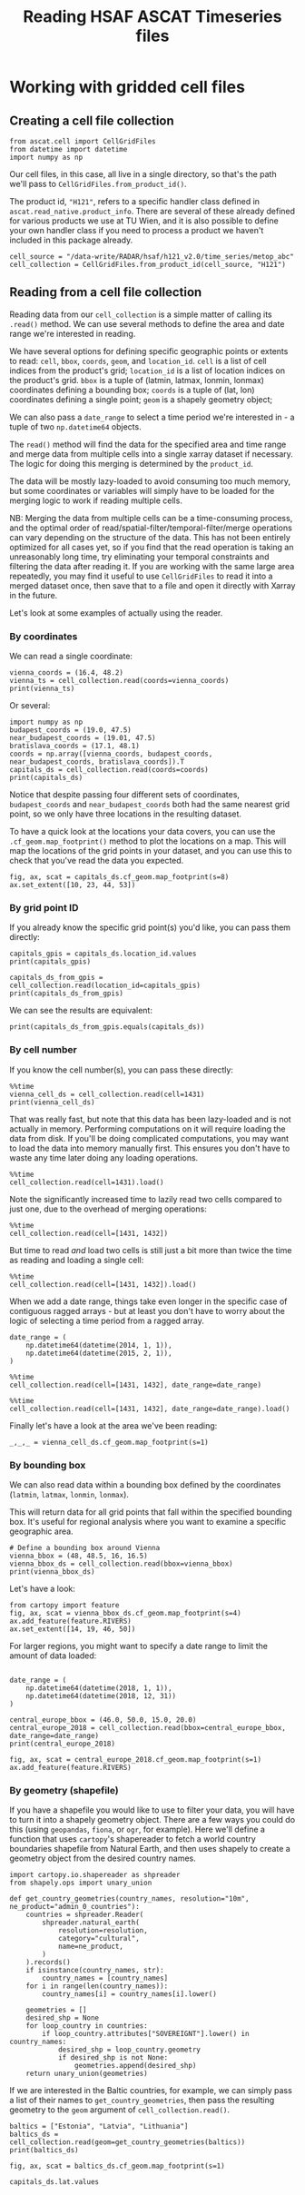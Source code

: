 #+title: Reading HSAF ASCAT Timeseries files
#+PROPERTY: header-args:ipython :results raw drawer :session cells_tutorial
#+OX-IPYNB-LANGUAGE: ipython

#+begin_src elisp :exports none
(micromamba-activate "ascat_env")
#+end_src


# * Introduction
# ** TODO A discussion of the timeseries file format, fibgrid/cells

* Working with gridded cell files
** Creating a cell file collection
#+begin_src ipython :results none
from ascat.cell import CellGridFiles
from datetime import datetime
import numpy as np
#+end_src

Our cell files, in this case, all live in a single directory, so that's the path we'll pass to ~CellGridFiles.from_product_id()~.

The product id, ~"H121"~, refers to a specific handler class defined in ~ascat.read_native.product_info~. There are several of these already defined for various products we use at TU Wien, and it is also possible to define your own handler class if you need to process a product we haven't included in this package already.

#+begin_src ipython :results none
cell_source = "/data-write/RADAR/hsaf/h121_v2.0/time_series/metop_abc"
cell_collection = CellGridFiles.from_product_id(cell_source, "H121")
#+end_src


** Reading from a cell file collection

Reading data from our ~cell_collection~ is a simple matter of calling its ~.read()~ method. We can use several methods to define the area and date range we're interested in reading.

We have several options for defining specific geographic points or extents to read: ~cell~, ~bbox~, ~coords~, ~geom~, and ~location_id~.
~cell~ is a list of cell indices from the product's grid;
~location_id~ is a list of location indices on the product's grid.
~bbox~ is a tuple of (latmin, latmax, lonmin, lonmax) coordinates defining a bounding box;
~coords~ is a tuple of (lat, lon) coordinates defining a single point;
~geom~ is a shapely geometry object;

We can also pass a ~date_range~ to select a time period we're interested in - a tuple of two ~np.datetime64~ objects.

The ~read()~ method will find the data for the specified area and time range and merge data from multiple cells into a single xarray dataset if necessary. The logic for doing this merging is determined by the ~product_id~.

The data will be mostly lazy-loaded to avoid consuming too much memory, but some coordinates or variables will simply have to be loaded for the merging logic to work if reading multiple cells.

NB: Merging the data from multiple cells can be a time-consuming process, and the optimal order of read/spatial-filter/temporal-filter/merge operations can vary depending on the structure of the data. This has not been entirely optimized for all cases yet, so if you find that the read operation is taking an unreasonably long time, try eliminating your temporal constraints and filtering the data after reading it. If you are working with the same large area repeatedly, you may find it useful to use ~CellGridFiles~ to read it into a merged dataset once, then save that to a file and open it directly with Xarray in the future.

Let's look at some examples of actually using the reader.

*** By coordinates
We can read a single coordinate:

#+begin_src ipython :results output drawer
vienna_coords = (16.4, 48.2)
vienna_ts = cell_collection.read(coords=vienna_coords)
print(vienna_ts)
#+end_src

Or several:

#+begin_src ipython :results output drawer
import numpy as np
budapest_coords = (19.0, 47.5)
near_budapest_coords = (19.01, 47.5)
bratislava_coords = (17.1, 48.1)
coords = np.array([vienna_coords, budapest_coords, near_budapest_coords, bratislava_coords]).T
capitals_ds = cell_collection.read(coords=coords)
print(capitals_ds)
#+end_src

Notice that despite passing four different sets of coordinates, ~budapest_coords~ and ~near_budapest_coords~ both had the same nearest grid point, so we only have three locations in the resulting dataset.

To have a quick look at the locations your data covers, you can use the ~.cf_geom.map_footprint()~ method to plot the locations on a map. This will map the locations of the grid points in your dataset, and you can use this to check that you've read the data you expected.

#+begin_src ipython
fig, ax, scat = capitals_ds.cf_geom.map_footprint(s=8)
ax.set_extent([10, 23, 44, 53])
#+end_src

*** By grid point ID
If you already know the specific grid point(s) you'd like, you can pass them directly:
#+begin_src ipython :results output drawer
capitals_gpis = capitals_ds.location_id.values
print(capitals_gpis)
#+end_src

#+begin_src ipython :results output drawer
capitals_ds_from_gpis = cell_collection.read(location_id=capitals_gpis)
print(capitals_ds_from_gpis)
#+end_src

We can see the results are equivalent:
#+begin_src ipython :results output drawer
print(capitals_ds_from_gpis.equals(capitals_ds))
#+end_src

*** By cell number
If you know the cell number(s), you can pass these directly:

#+begin_src ipython :results output drawer
%%time
vienna_cell_ds = cell_collection.read(cell=1431)
print(vienna_cell_ds)
#+end_src

That was really fast, but note that this data has been lazy-loaded and is not actually in memory. Performing computations on it will require loading the data from disk. If you'll be doing complicated computations, you may want to load the data into memory manually first. This ensures you don't have to waste any time later doing any loading operations.

#+begin_src ipython :results output drawer
%%time
cell_collection.read(cell=1431).load()
#+end_src


Note the significantly increased time to lazily read two cells compared to just one, due to the overhead of merging operations:

#+begin_src ipython :results output drawer
%%time
cell_collection.read(cell=[1431, 1432])
#+end_src

But time to read /and/ load two cells is still just a bit more than twice the time as reading and loading a single cell:

#+begin_src ipython :results output drawer
%%time
cell_collection.read(cell=[1431, 1432]).load()
#+end_src


When we add a date range, things take even longer in the specific case of contiguous ragged arrays - but at least you don't have to worry about the logic of selecting a time period from a ragged array.

#+begin_src ipython :results output drawer
date_range = (
    np.datetime64(datetime(2014, 1, 1)),
    np.datetime64(datetime(2015, 2, 1)),
)
#+end_src

#+begin_src ipython :results output drawer
%%time
cell_collection.read(cell=[1431, 1432], date_range=date_range)
#+end_src

#+begin_src ipython :results output drawer
%%time
cell_collection.read(cell=[1431, 1432], date_range=date_range).load()
#+end_src

Finally let's have a look at the area we've been reading:

#+begin_src ipython :results raw drawer
_,_,_ = vienna_cell_ds.cf_geom.map_footprint(s=1)
#+end_src


*** By bounding box
We can also read data within a bounding box defined by the coordinates (~latmin~, ~latmax~, ~lonmin~, ~lonmax~).

This will return data for all grid points that fall within the specified bounding box. It's useful for regional analysis where you want to examine a specific geographic area.

#+begin_src ipython :results output drawer
# Define a bounding box around Vienna
vienna_bbox = (48, 48.5, 16, 16.5)
vienna_bbox_ds = cell_collection.read(bbox=vienna_bbox)
print(vienna_bbox_ds)
#+end_src

Let's have a look:

#+begin_src ipython
from cartopy import feature
fig, ax, scat = vienna_bbox_ds.cf_geom.map_footprint(s=4)
ax.add_feature(feature.RIVERS)
ax.set_extent([14, 19, 46, 50])
#+end_src


For larger regions, you might want to specify a date range to limit the amount of data loaded:

#+begin_src ipython :results output drawer

date_range = (
    np.datetime64(datetime(2018, 1, 1)),
    np.datetime64(datetime(2018, 12, 31))
)

central_europe_bbox = (46.0, 50.0, 15.0, 20.0)
central_europe_2018 = cell_collection.read(bbox=central_europe_bbox, date_range=date_range)
print(central_europe_2018)
#+end_src

#+begin_src ipython
fig, ax, scat = central_europe_2018.cf_geom.map_footprint(s=1)
ax.add_feature(feature.RIVERS)
#+end_src

*** By geometry (shapefile)
If you have a shapefile you would like to use to filter your data, you will have to turn it into a shapely geometry object. There are a few ways you could do this (using ~geopandas~, ~fiona~, or ~ogr~, for example). Here we'll define a function that uses ~cartopy~'s shapereader to fetch a world country boundaries shapefile from Natural Earth, and then uses shapely to create a geometry object from the desired country names.

#+begin_src ipython :results none
import cartopy.io.shapereader as shpreader
from shapely.ops import unary_union

def get_country_geometries(country_names, resolution="10m", ne_product="admin_0_countries"):
    countries = shpreader.Reader(
        shpreader.natural_earth(
            resolution=resolution,
            category="cultural",
            name=ne_product,
        )
    ).records()
    if isinstance(country_names, str):
        country_names = [country_names]
    for i in range(len(country_names)):
        country_names[i] = country_names[i].lower()

    geometries = []
    desired_shp = None
    for loop_country in countries:
        if loop_country.attributes["SOVEREIGNT"].lower() in country_names:
            desired_shp = loop_country.geometry
            if desired_shp is not None:
                geometries.append(desired_shp)
    return unary_union(geometries)
#+end_src


If we are interested in the Baltic countries, for example, we can simply pass a list of their names to ~get_country_geometries~, then pass the resulting geometry to the ~geom~ argument of ~cell_collection.read()~.

#+begin_src ipython :results output drawer
baltics = ["Estonia", "Latvia", "Lithuania"]
baltics_ds = cell_collection.read(geom=get_country_geometries(baltics))
print(baltics_ds)
#+end_src

#+begin_src ipython
fig, ax, scat = baltics_ds.cf_geom.map_footprint(s=1)
#+end_src


#+begin_src ipython
capitals_ds.lat.values
#+end_src
